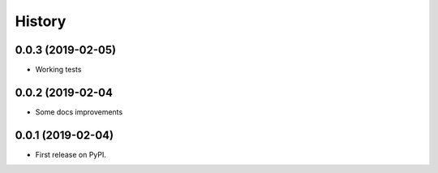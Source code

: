=======
History
=======

0.0.3 (2019-02-05)
------------------

* Working tests

0.0.2 (2019-02-04
-----------------

*  Some docs improvements

0.0.1 (2019-02-04)
------------------

* First release on PyPI.
